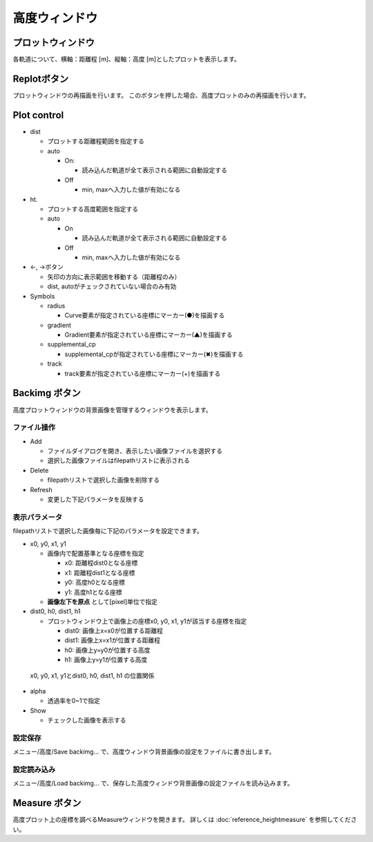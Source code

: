=============
高度ウィンドウ
=============

.. image:: ./files/height_window.png
	   :scale: 60%

プロットウィンドウ
----------------

各軌道について、横軸：距離程 [m]、縦軸：高度 [m]としたプロットを表示します。

Replotボタン
------------

プロットウィンドウの再描画を行います。
このボタンを押した場合、高度プロットのみの再描画を行います。

Plot control
--------------

* dist

  * プロットする距離程範囲を指定する
  * auto
    
    * On:

      * 読み込んだ軌道が全て表示される範囲に自動設定する
	
    * Off

      * min, maxへ入力した値が有効になる

* ht.

  * プロットする高度範囲を指定する
  * auto

    * On

      * 読み込んだ軌道が全て表示される範囲に自動設定する
    * Off

      * min, maxへ入力した値が有効になる

* ←, →ボタン

  * 矢印の方向に表示範囲を移動する（距離程のみ）
  * dist, autoがチェックされていない場合のみ有効

* Symbols

  * radius

    * Curve要素が指定されている座標にマーカー(●)を描画する

  * gradient

    * Gradient要素が指定されている座標にマーカー(▲)を描画する

  * supplemental_cp

    * supplemental_cpが指定されている座標にマーカー(✖)を描画する

  * track

    * track要素が指定されている座標にマーカー(+)を描画する

.. _ref_height_menu_backimg:

Backimg ボタン
--------------

.. image:: ./files/height_backimg.png
	   :scale: 60%
		   
高度プロットウィンドウの背景画像を管理するウィンドウを表示します。


ファイル操作
^^^^^^^^^^^^^

* Add

  * ファイルダイアログを開き、表示したい画像ファイルを選択する
  * 選択した画像ファイルはfilepathリストに表示される
    
* Delete

  * filepathリストで選択した画像を削除する
  
* Refresh

  * 変更した下記パラメータを反映する

表示パラメータ
^^^^^^^^^^^^^^

filepathリストで選択した画像毎に下記のパラメータを設定できます。
  
* x0, y0, x1, y1

  * 画像内で配置基準となる座標を指定

    * x0: 距離程dist0となる座標
    * x1: 距離程dist1となる座標
    * y0: 高度h0となる座標
    * y1: 高度h1となる座標
    
  * **画像左下を原点** として[pixel]単位で指定

* dist0, h0, dist1, h1

  * プロットウィンドウ上で画像上の座標x0, y0, x1, y1が該当する座標を指定

    * dist0: 画像上x=x0が位置する距離程
    * dist1: 画像上x=x1が位置する距離程
    * h0: 画像上y=y0が位置する高度
    * h1: 画像上y=y1が位置する高度
      

.. figure:: ./files/height_backimg_example_noxy.png
	   :scale: 60%

           x0, y0, x1, y1とdist0, h0, dist1, h1 の位置関係

* alpha

  * 透過率を0~1で指定

* Show

  * チェックした画像を表示する

.. _ref_height_menu_savebackimg:

設定保存
^^^^^^^^^

メニュー/高度/Save backimg... で、高度ウィンドウ背景画像の設定をファイルに書き出します。

.. _ref_height_menu_loadbackimg:

設定読み込み
^^^^^^^^^^^^

メニュー/高度/Load backimg... で、保存した高度ウィンドウ背景画像の設定ファイルを読み込みます。

.. _ref_height_menu_measure:

Measure ボタン
--------------


.. image:: ./files/height_measure.png
	   :scale: 60%

高度プロット上の座標を調べるMeasureウィンドウを開きます。
詳しくは :doc:`reference_heightmeasure` を参照してください。
